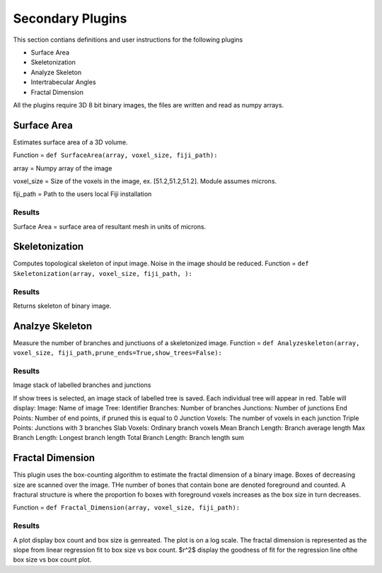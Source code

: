 .. _bonej-secondaryplugins-label:

=================
Secondary Plugins
=================

This section contians definitions and user instructions for the following plugins

* Surface Area
* Skeletonization 
* Analyze Skeleton 
* Intertrabecular Angles
* Fractal Dimension 



All  the plugins require 3D 8 bit binary images, the files are written and read as numpy arrays. 



------------------------------------
Surface Area
------------------------------------

Estimates surface area of a 3D volume. 
    
Function = ``def SurfaceArea(array, voxel_size, fiji_path):``
    
array = Numpy array of the image

voxel_size = Size of the voxels in the image, ex. [51.2,51.2,51.2]. Module assumes microns. 

fiji_path = Path to the users local Fiji installation 

Results
+++++++++++++++++++++++
Surface Area = surface area of resultant mesh in units of microns. 


------------------------------------
Skeletonization 
------------------------------------
Computes topological skeleton of input image. Noise in the image should be reduced. 
Function = ``def Skeletonization(array, voxel_size, fiji_path, ):``


Results
+++++++++++++++++++++++
Returns skeleton of binary image. 


------------------------------------
Analzye Skeleton
------------------------------------
Measure the number of branches and junctiuons of a skeletonized image. 
Function = ``def Analyzeskeleton(array, voxel_size, fiji_path,prune_ends=True,show_trees=False):``

Results
+++++++++++++++++++++++
Image stack of labelled branches and junctions 

If show trees is selected, an image stack of labelled tree is saved. Each individual tree will appear in red. 
Table will display: 
Image: Name of image 
Tree: Identifier
Branches: Number of branches
Junctions: Number of junctions
End Points: Number of end points, if pruned this is equal to 0
Junction Voxels: The number of voxels in each junction
Triple Points: Junctions with 3 branches
Slab Voxels: Ordinary branch voxels
Mean Branch Length: Branch average length
Max Branch Length: Longest branch length
Total Branch Length: Branch length sum

------------------------------------
Fractal Dimension 
------------------------------------
This plugin uses the box-counting algorithm to estimate the fractal dimension of a binary image. Boxes of decreasing size are scanned over the image. THe number of bones that contain bone are denoted foreground and counted. A fractural structure is where the proportion fo boxes with foreground voxels increases as the box size in turn decreases.

Function = ``def Fractal_Dimension(array, voxel_size, fiji_path):``

Results
+++++++++++++++++++++++
A plot display box count and box size is genreated. The plot is on a log scale. 
The fractal dimension is represented as the slope from linear regression fit to box size vs box count. 
$r^2$ display the goodness of fit for the regression line ofthe box size vs box count plot. 
